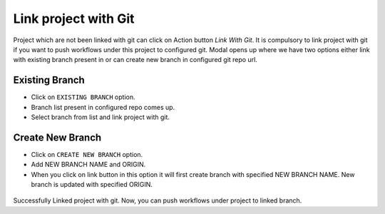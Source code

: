 Link project with Git
===================

Project which are not been linked with git can click on Action button `Link With Git`. It is compulsory to link project with git if you want to push workflows under this project to configured git. Modal opens up where we have two options either link with existing branch present in or can create new branch in configured git repo url.

.. figure:: ../../_assets/git/link-project.png
   :alt: link-with-git
   :width: 60%

Existing Branch
----------------------

- Click on ``EXISTING BRANCH`` option.
- Branch list present in configured repo comes up.
- Select branch from list and link project with git.

.. figure:: ../../_assets/git/link-project-existing-branch.png
   :alt: link-with-git
   :width: 60%

Create New Branch
----------------------

- Click on ``CREATE NEW BRANCH`` option.
- Add NEW BRANCH NAME and ORIGIN.
- When you click on link button in this option it will first create branch with specified NEW BRANCH NAME. New branch is updated with specified ORIGIN.

.. figure:: ../../_assets/git/link-project-new-branch.png
   :alt: link-with-git
   :width: 60%

Successfully Linked project with git. Now, you can push workflows under project to linked branch.

